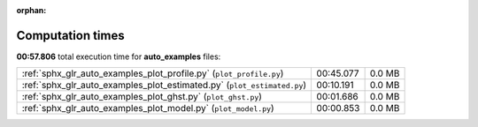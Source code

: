 
:orphan:

.. _sphx_glr_auto_examples_sg_execution_times:


Computation times
=================
**00:57.806** total execution time for **auto_examples** files:

+-------------------------------------------------------------------------+-----------+--------+
| :ref:`sphx_glr_auto_examples_plot_profile.py` (``plot_profile.py``)     | 00:45.077 | 0.0 MB |
+-------------------------------------------------------------------------+-----------+--------+
| :ref:`sphx_glr_auto_examples_plot_estimated.py` (``plot_estimated.py``) | 00:10.191 | 0.0 MB |
+-------------------------------------------------------------------------+-----------+--------+
| :ref:`sphx_glr_auto_examples_plot_ghst.py` (``plot_ghst.py``)           | 00:01.686 | 0.0 MB |
+-------------------------------------------------------------------------+-----------+--------+
| :ref:`sphx_glr_auto_examples_plot_model.py` (``plot_model.py``)         | 00:00.853 | 0.0 MB |
+-------------------------------------------------------------------------+-----------+--------+
